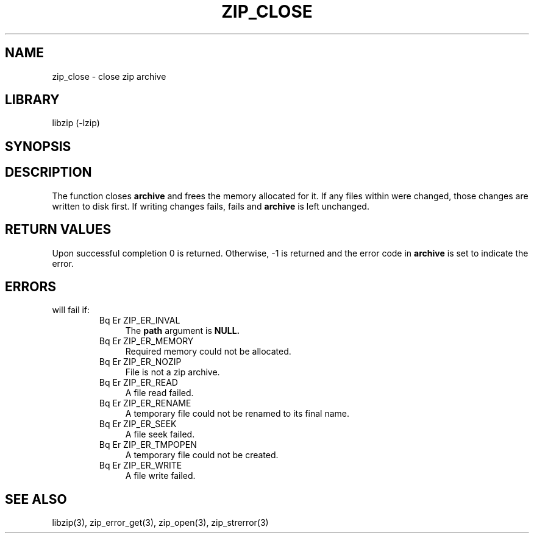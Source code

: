 .\" Converted with mdoc2man 0.2
.\" from NiH: zip_close.mdoc,v 1.9 2005/06/09 18:50:27 wiz Exp 
.\" $NiH: zip_close.mdoc,v 1.9 2005/06/09 18:50:27 wiz Exp $
.\"
.\" zip_close.mdoc \-- close zip archive
.\" Copyright (C) 2003 Dieter Baron and Thomas Klausner
.\"
.\" This file is part of libzip, a library to manipulate ZIP archives.
.\" The authors can be contacted at <nih@giga.or.at>
.\"
.\" Redistribution and use in source and binary forms, with or without
.\" modification, are permitted provided that the following conditions
.\" are met:
.\" 1. Redistributions of source code must retain the above copyright
.\"    notice, this list of conditions and the following disclaimer.
.\" 2. Redistributions in binary form must reproduce the above copyright
.\"    notice, this list of conditions and the following disclaimer in
.\"    the documentation and/or other materials provided with the
.\"    distribution.
.\" 3. The names of the authors may not be used to endorse or promote
.\"    products derived from this software without specific prior
.\"    written permission.
.\"
.\" THIS SOFTWARE IS PROVIDED BY THE AUTHORS ``AS IS'' AND ANY EXPRESS
.\" OR IMPLIED WARRANTIES, INCLUDING, BUT NOT LIMITED TO, THE IMPLIED
.\" WARRANTIES OF MERCHANTABILITY AND FITNESS FOR A PARTICULAR PURPOSE
.\" ARE DISCLAIMED.  IN NO EVENT SHALL THE AUTHORS BE LIABLE FOR ANY
.\" DIRECT, INDIRECT, INCIDENTAL, SPECIAL, EXEMPLARY, OR CONSEQUENTIAL
.\" DAMAGES (INCLUDING, BUT NOT LIMITED TO, PROCUREMENT OF SUBSTITUTE
.\" GOODS OR SERVICES; LOSS OF USE, DATA, OR PROFITS; OR BUSINESS
.\" INTERRUPTION) HOWEVER CAUSED AND ON ANY THEORY OF LIABILITY, WHETHER
.\" IN CONTRACT, STRICT LIABILITY, OR TORT (INCLUDING NEGLIGENCE OR
.\" OTHERWISE) ARISING IN ANY WAY OUT OF THE USE OF THIS SOFTWARE, EVEN
.\" IF ADVISED OF THE POSSIBILITY OF SUCH DAMAGE.
.\"
.TH ZIP_CLOSE 3 "October 3, 2003" NiH
.SH "NAME"
zip_close \- close zip archive
.SH "LIBRARY"
libzip (-lzip)
.SH "SYNOPSIS"
.In zip.h
.Ft int
.Fn zip_close "struct zip *archive"
.SH "DESCRIPTION"
The
.Fn zip_close
function closes
\fBarchive\fR
and frees the memory allocated for it.
If any files within were changed, those changes are written to disk
first.
If writing changes fails,
.Fn zip_close
fails and
\fBarchive\fR
is left unchanged.
.SH "RETURN VALUES"
Upon successful completion 0 is returned.
Otherwise, \-1 is returned and the error code in
\fBarchive\fR
is set to indicate the error.
.SH "ERRORS"
.Fn zip_close
will fail if:
.RS
.TP 4
Bq Er ZIP_ER_INVAL
The
\fBpath\fR
argument is
\fBNULL.\fR
.TP 4
Bq Er ZIP_ER_MEMORY
Required memory could not be allocated.
.TP 4
Bq Er ZIP_ER_NOZIP
File is not a zip archive.
.TP 4
Bq Er ZIP_ER_READ
A file read failed.
.TP 4
Bq Er ZIP_ER_RENAME
A temporary file could not be renamed to its final name.
.TP 4
Bq Er ZIP_ER_SEEK
A file seek failed.
.TP 4
Bq Er ZIP_ER_TMPOPEN
A temporary file could not be created.
.TP 4
Bq Er ZIP_ER_WRITE
A file write failed.
.\" XXX: list incomplete: add_data, copy_data
.RE
.SH "SEE ALSO"
libzip(3),
zip_error_get(3),
zip_open(3),
zip_strerror(3)
